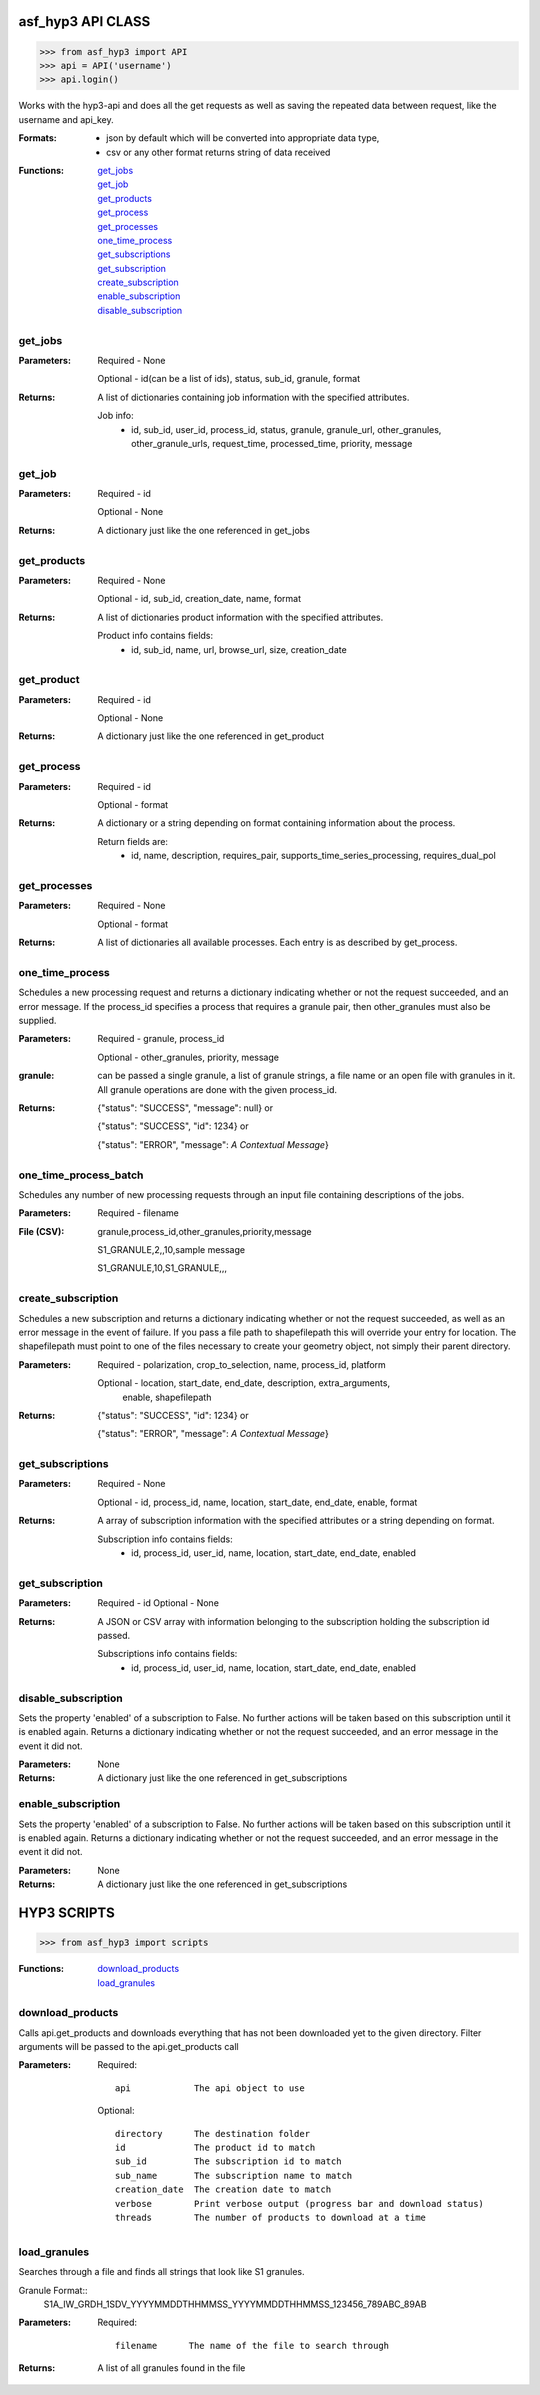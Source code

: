 ==========
asf_hyp3 API CLASS
==========
>>> from asf_hyp3 import API
>>> api = API('username')
>>> api.login()

Works with the hyp3-api and does all the get requests as well as saving
the repeated data between request, like the username and api_key.


:Formats:
    - json by default which will be converted into appropriate data type,
    - csv or any other format returns string of data received

:Functions:
   | get_jobs_
   | get_job_
   | get_products_
   | get_process_
   | get_processes_
   | one_time_process_

   | get_subscriptions_
   | get_subscription_
   | create_subscription_
   | enable_subscription_
   | disable_subscription_

.. get_jobs_

get_jobs
--------
:Parameters:
    Required - None

    Optional - id(can be a list of ids), status, sub_id, granule, format

:Returns:
    A list of dictionaries containing job information with the specified
    attributes.

    Job info:
        - id, sub_id, user_id, process_id, status, granule,
          granule_url, other_granules, other_granule_urls,
          request_time, processed_time, priority, message

.. get_job_

get_job
-------
:Parameters:
    Required - id

    Optional - None

:Returns:
    A dictionary just like the one referenced in get_jobs

.. get_products_

get_products
------------
:Parameters:
    Required - None

    Optional - id, sub_id, creation_date, name, format

:Returns:
    A list of dictionaries product information with the specified attributes.

    Product info contains fields:
        - id, sub_id, name, url, browse_url,
          size, creation_date

.. get_product_

get_product
-----------
:Parameters:
    Required - id

    Optional - None

:Returns:
    A dictionary just like the one referenced in get_product

.. get_process_

get_process
-----------
:Parameters:
    Required - id

    Optional - format

:Returns:
    A dictionary or a string depending on format containing information about
    the process.

    Return fields are:
        - id, name, description, requires_pair,
          supports_time_series_processing, requires_dual_pol

.. get_processes_

get_processes
-------------
:Parameters:
    Required - None

    Optional - format

:Returns:
    A list of dictionaries all available processes. Each entry is as described
    by get_process.

.. one_time_process_

one_time_process
----------------

Schedules a new processing request and returns a dictionary indicating whether
or not the request succeeded, and an error message. If the process_id specifies
a process that requires a granule pair, then other_granules must also be
supplied.

:Parameters:
    Required - granule, process_id

    Optional - other_granules, priority, message

:granule:
    can be passed a single granule, a list of granule strings, a file name
    or an open file with granules in it.
    All granule operations are done with the given process_id.

:Returns:
    {"status": "SUCCESS", "message": null} or

    {"status": "SUCCESS", "id": 1234} or

    {"status": "ERROR", "message": *A Contextual Message*}

.. one_time_process_batch_

one_time_process_batch
----------------------

Schedules any number of new processing requests through an input file containing
descriptions of the jobs.

:Parameters:
    Required - filename

:File (CSV):
    granule,process_id,other_granules,priority,message

    S1_GRANULE,2,,10,sample message

    S1_GRANULE,10,S1_GRANULE,,,

.. create_subscription_

create_subscription
-------------------


Schedules a new subscription and returns a dictionary indicating
whether or not the request succeeded, as well as an error message in
the event of failure. If you pass a file path to shapefilepath this will
override your entry for location. The shapefilepath must point to one of
the files necessary to create your geometry object, not simply their parent
directory.


:Parameters:
    Required - polarization, crop_to_selection, name, process_id, platform

    Optional - location, start_date, end_date, description, extra_arguments,
               enable, shapefilepath

:Returns:
    {"status": "SUCCESS", "id": 1234} or

    {"status": "ERROR", "message": *A Contextual Message*}

.. get_subscriptions_

get_subscriptions
-----------------
:Parameters:
    Required - None

    Optional - id, process_id, name, location, start_date, end_date, enable,
    format

:Returns:
    A array of subscription information with the specified
    attributes or a string depending on format.

    Subscription info contains fields:
        - id, process_id, user_id, name, location,
          start_date, end_date, enabled

.. get_subscription_

get_subscription
----------------
:Parameters:
    Required - id
    Optional - None

:Returns:
    A JSON or CSV array with information belonging to the subscription holding
    the subscription id passed.

    Subscriptions info contains fields:
        - id, process_id, user_id, name, location, start_date, end_date, enabled

.. disable_subscription_

disable_subscription
--------------------
Sets the property 'enabled' of a subscription to False. No further
actions will be taken based on this subscription until it is enabled
again. Returns a dictionary indicating whether or not the request
succeeded, and an error message in the event it did not.

:Parameters:
    None

:Returns:
    A dictionary just like the one referenced in get_subscriptions

.. enable_subscription_

enable_subscription
-------------------
Sets the property 'enabled' of a subscription to False. No further
actions will be taken based on this subscription until it is enabled
again. Returns a dictionary indicating whether or not the request
succeeded, and an error message in the event it did not.

:Parameters:
    None

:Returns:
    A dictionary just like the one referenced in get_subscriptions

============
HYP3 SCRIPTS
============
>>> from asf_hyp3 import scripts

:Functions:
    | download_products_
    | load_granules_

.. download_products_

download_products
-----------------
Calls api.get_products and downloads everything that has not been downloaded yet
to the given directory. Filter arguments will be passed to the api.get_products
call

:Parameters:
    Required::

        api            The api object to use

    Optional::

        directory      The destination folder
        id             The product id to match
        sub_id         The subscription id to match
        sub_name       The subscription name to match
        creation_date  The creation date to match
        verbose        Print verbose output (progress bar and download status)
        threads        The number of products to download at a time

.. load_granules_

load_granules
-------------
Searches through a file and finds all strings that look like S1 granules.

Granule Format::
    S1A_IW_GRDH_1SDV_YYYYMMDDTHHMMSS_YYYYMMDDTHHMMSS_123456_789ABC_89AB

:Parameters:
    Required::

        filename      The name of the file to search through
:Returns:
    A list of all granules found in the file
